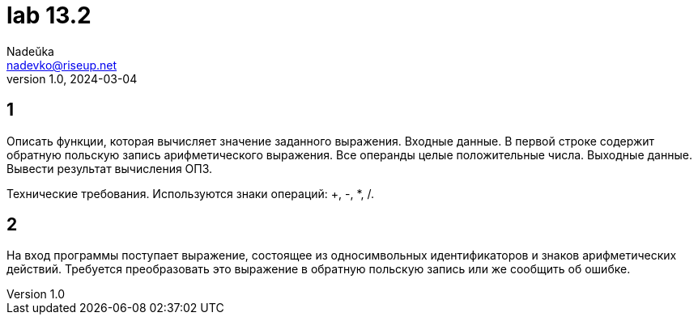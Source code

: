 = lab 13.2
Nadeŭka <nadevko@riseup.net>
v1.0, 2024-03-04

== 1

Описать функции, которая вычисляет значение заданного выражения. Входные данные.
В первой строке содержит обратную польскую запись арифметического выражения. Все
операнды целые положительные числа. Выходные данные. Вывести результат
вычисления ОПЗ.

Технические требования. Используются знаки операций: +, -, *, /.

== 2

На вход программы поступает выражение, состоящее из односимвольных
идентификаторов и знаков арифметических действий. Требуется преобразовать это
выражение в обратную польскую запись или же сообщить об ошибке.
